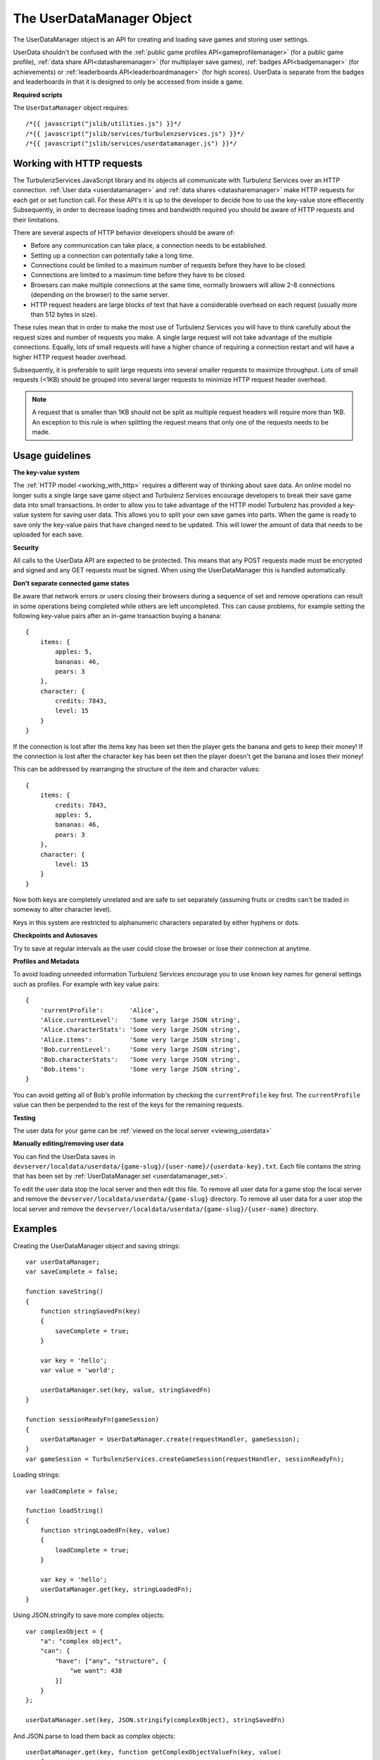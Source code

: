 .. index::
    single: UserDataManager

.. _userdatamanager:

.. highlight:: javascript

--------------------------
The UserDataManager Object
--------------------------

The UserDataManager object is an API for creating and loading save games and storing user settings.

UserData shouldn't be confused with the
:ref:`public game profiles API<gameprofilemanager>` (for a public game profile),
:ref:`data share API<datasharemanager>` (for multiplayer save games),
:ref:`badges API<badgemanager>` (for achievements) or
:ref:`leaderboards API<leaderboardmanager>` (for high scores).
UserData is separate from the badges and leaderboards in that it is designed to only be accessed from inside a game.

**Required scripts**

The ``UserDataManager`` object requires::

    /*{{ javascript("jslib/utilities.js") }}*/
    /*{{ javascript("jslib/services/turbulenzservices.js") }}*/
    /*{{ javascript("jslib/services/userdatamanager.js") }}*/

.. _working_with_http:

Working with HTTP requests
==========================

The TurbulenzServices JavaScript library and its objects all communicate with Turbulenz Services over an HTTP connection.
:ref:`User data <userdatamanager>` and :ref:`data shares <datasharemanager>` make HTTP requests for each get or set function call.
For these API's it is up to the developer to decide how to use the key-value store effiecently
Subsequently, in order to decrease loading times and bandwidth required you should be aware of HTTP requests and their limitations.

There are several aspects of HTTP behavior developers should be aware of:

* Before any communication can take place, a connection needs to be established.
* Setting up a connection can potentially take a long time.
* Connections could be limited to a maximum number of requests before they have to be closed.
* Connections are limited to a maximum time before they have to be closed.
* Browsers can make multiple connections at the same time, normally browsers will allow 2-8 connections (depending on the browser) to the same server.
* HTTP request headers are large blocks of text that have a considerable overhead on each request (usually more than 512 bytes in size).

These rules mean that in order to make the most use of Turbulenz Services you will have to think carefully about the request sizes and number of requests you make.
A single large request will not take advantage of the multiple connections.
Equally, lots of small requests will have a higher chance of requiring a connection restart and will have a higher HTTP request header overhead.

Subsequently, it is preferable to split large requests into several smaller requests to maximize throughput.
Lots of small requests (<1KB) should be grouped into several larger requests to minimize HTTP request header overhead.

.. NOTE::
  A request that is smaller than 1KB should not be split as multiple request headers will require more than 1KB.
  An exception to this rule is when splitting the request means that only one of the requests needs to be made.

Usage guidelines
================

.. _userdata_key_value_store:

**The key-value system**

The :ref:`HTTP model <working_with_http>` requires a different way of thinking about save data.
An online model no longer suits a single large save game object and Turbulenz Services encourage developers to break their save game data into small transactions.
In order to allow you to take advantage of the HTTP model Turbulenz has provided a key-value system for saving user data.
This allows you to split your own save games into parts.
When the game is ready to save only the key-value pairs that have changed need to be updated.
This will lower the amount of data that needs to be uploaded for each save.

.. _userdatamanager_connected_game_states:

**Security**

All calls to the UserData API are expected to be protected.
This means that any POST requests made must be encrypted and signed and any GET requests must be signed.
When using the UserDataManager this is handled automatically.

**Don't separate connected game states**

Be aware that network errors or users closing their browsers during a sequence of set and remove operations can result
in some operations being completed while others are left uncompleted.
This can cause problems, for example setting the following key-value pairs after an in-game transaction buying a banana::

    {
        items: {
            apples: 5,
            bananas: 46,
            pears: 3
        },
        character: {
            credits: 7843,
            level: 15
        }
    }

If the connection is lost after the items key has been set then the player gets the banana and gets to keep their money!
If the connection is lost after the character key has been set then the player doesn't get the banana and loses their money!

This can be addressed by rearranging the structure of the item and character values::

    {
        items: {
            credits: 7843,
            apples: 5,
            bananas: 46,
            pears: 3
        },
        character: {
            level: 15
        }
    }

Now both keys are completely unrelated and are safe to set separately (assuming fruits or credits can't be traded in someway to alter character level).

Keys in this system are restricted to alphanumeric characters separated by either hyphens or dots.

**Checkpoints and Autosaves**

Try to save at regular intervals as the user could close the browser or lose their connection at anytime.

**Profiles and Metadata**

To avoid loading unneeded information Turbulenz Services encourage you to use known key names for general settings such as profiles.
For example with key value pairs::

    {
        'currentProfile':       'Alice',
        'Alice.currentLevel':   'Some very large JSON string',
        'Alice.characterStats': 'Some very large JSON string',
        'Alice.items':          'Some very large JSON string',
        'Bob.currentLevel':     'Some very large JSON string',
        'Bob.characterStats':   'Some very large JSON string',
        'Bob.items':            'Some very large JSON string',
    }

You can avoid getting all of Bob's profile information by checking the ``currentProfile`` key first.
The ``currentProfile`` value can then be perpended to the rest of the keys for the remaining requests.

**Testing**

The user data for your game can be :ref:`viewed on the local server <viewing_userdata>`

**Manually editing/removing user data**

You can find the UserData saves in ``devserver/localdata/userdata/{game-slug}/{user-name}/{userdata-key}.txt``.
Each file contains the string that has been set by :ref:`UserDataManager.set <userdatamanager_set>`.

To edit the user data stop the local server and then edit this file.
To remove all user data for a game stop the local server and remove the ``devserver/localdata/userdata/{game-slug}`` directory.
To remove all user data for a user stop the local server and remove the ``devserver/localdata/userdata/{game-slug}/{user-name}`` directory.

Examples
========

Creating the UserDataManager object and saving strings::

    var userDataManager;
    var saveComplete = false;

    function saveString()
    {
        function stringSavedFn(key)
        {
            saveComplete = true;
        }

        var key = 'hello';
        var value = 'world';

        userDataManager.set(key, value, stringSavedFn)
    }

    function sessionReadyFn(gameSession)
    {
        userDataManager = UserDataManager.create(requestHandler, gameSession);
    }
    var gameSession = TurbulenzServices.createGameSession(requestHandler, sessionReadyFn);

Loading strings::

    var loadComplete = false;

    function loadString()
    {
        function stringLoadedFn(key, value)
        {
            loadComplete = true;
        }

        var key = 'hello';
        userDataManager.get(key, stringLoadedFn);
    }

Using JSON.stringify to save more complex objects::

    var complexObject = {
        "a": "complex object",
        "can": {
            "have": ["any", "structure", {
                "we want": 438
            }]
        }
    };

    userDataManager.set(key, JSON.stringify(complexObject), stringSavedFn)

And JSON.parse to load them back as complex objects::

    userDataManager.get(key, function getComplexObjectValueFn(key, value)
        {
            var complexObject = JSON.parse(value);
            ...
        });

Saving multiple independent objects::

    var spaceLevel = {
        starsCollected: 5,
        ringsCollected: 8
    };
    var homeLevel = {
        starsCollected: 15,
        ringsCollected: 12
    };
    var character = {
        health: 30,
        level: 15
    };

    var itemsSaved = false;
    var characterSaved = false;

    var saveComplete = false;
    var savesRemaining;
    function saveCompleteFn(key)
    {
        savesRemaining =- 1;
        if (savesRemaining === 0)
        {
            saveComplete = true;
        }
    }

    function save()
    {
        savesRemaining = 3;
        userDataManager.set('spaceLevel', JSON.stringify(spaceLevel), saveCompleteFn);
        userDataManager.set('homeLevel', JSON.stringify(homeLevel), saveCompleteFn);
        userDataManager.set('character', JSON.stringify(character), saveCompleteFn);
    }

    var userDataManager;
    function sessionReadyFn(gameSession)
    {
        userDataManager = UserDataManager.create(requestHandler, gameSession);
    }
    var gameSession = TurbulenzServices.createGameSession(requestHandler, sessionReadyFn);

    ...

    if (userDataManager)
    {
        save();
    }


.. NOTE::
    This example is wasteful as each object saved is smaller than :ref:`the HTTP header size <working_with_http>`.
    In your game you should merge keys with small value sizes into one object.

.. NOTE::
    It also assumes that stars and rings cannot be traded for character level or health
    therefore avoiding :ref:`connected game states <userdatamanager_connected_game_states>`.

Constructor
===========

.. index::
    pair: UserDataManager; create

.. _userdatamanager_create:

`create`
--------

**Summary**

Creates a UserDataManager object.
**Syntax** ::

    var userDataManager = UserDataManager.create(requestHandler, gameSession, defaultErrorCallbackFn);

``requestHandler``
    A :ref:`RequestHandler <requesthandler>` object.

``gameSession``
    A :ref:`GameSession <gamesession>` object.

``defaultErrorCallbackFn`` :ref:`(Optional) <turbulenzservices_errorcallbackfn>`
    The default :ref:`error callback function <userdatamanager_errorcallback>` that is called for any UserDataManager
    functions that do not specify their own error callback function.

Returns a UserDataManager object or if the Turbulenz Services are unavailable returns ``null``.

Methods
=======

.. index::
    pair: UserDataManager; get

.. _userdatamanager_get:

`get`
-----

**Summary**

Get the value for a UserData key.

.. note:: This is a :ref:`signed API call <turbulenzservices_security>`

**Syntax** ::

    function callbackFn(key, value) {}
    userDataManager.get(key, callbackFn, errorCallbackFn);

``value``
    A JavaScript string.
    The value for this key.
    If the key does not exist this is ``null``.

``key``
    A JavaScript string.
    The key to get.

``callbackFn``
    A JavaScript function.
    Called on receipt of the request from the Turbulenz Services.

``errorCallbackFn`` :ref:`(Optional) <userdatamanager_errorcallback>`

.. index::
    pair: UserData; set

.. _userdatamanager_set:

`set`
-----

**Summary**

Set the value for a UserData key.

.. note:: This is an :ref:`encrypted API call <turbulenzservices_security>`

**Syntax** ::

    function callbackFn(key) {}
    userdataManager.set(key, value, callbackFn, errorCallbackFn);

``value``
    A JavaScript string.
    The value for this key.
    If the value is an empty string (``null``, ``undefined``, or ``""``) then a remove operation is applied.
    This means that when a get is called after an empty string is set then ``null`` is returned.

``key``
    A JavaScript string.
    The key to set.
    Keys in this system are restricted to alphanumeric characters separated by either hyphens or dots.

``callbackFn``
    A JavaScript function.
    Called on successful write of the key-value.

``errorCallbackFn`` :ref:`(Optional) <userdatamanager_errorcallback>`

If the value is null or undefined then the key will be removed and a call to exists with this key will give false.

.. index::
    pair: UserDataManager; exists

`exists`
--------

**Summary**

Check if a UserData key exists.

.. note:: This is a :ref:`signed API call <turbulenzservices_security>`

**Syntax** ::

    function callbackFn(key, exists) {}
    userDataManager.exists(key, callbackFn, errorCallbackFn);

``key``
    A JavaScript string.
    The key to check.

``exists``
    A JavaScript boolean.

``callbackFn``
    A JavaScript function.
    Called on receipt of the request from the Turbulenz Services.

``errorCallbackFn`` :ref:`(Optional) <userdatamanager_errorcallback>`

Returns true if the key exists.
Returns false if the key doesn't exist, has value null or undefined.

.. WARNING::
    This function should only be used in the case that you only need to know if a ``key`` exists but do not want its contents.
    Otherwise, you should call ``UserDataManager.get`` which will give a ``null`` result in its callback if the ``key`` doesn't exist.
    This avoids 2 requests when only one is necessary.

.. index::
    pair: UserDataManager; remove

`remove`
--------

**Summary**

Remove a UserData key.

.. note:: This is an :ref:`encrypted API call <turbulenzservices_security>`

**Syntax** ::

    function callbackFn(key) {}
    userDataManager.remove(key, callbackFn, errorCallbackFn);

``key``
    A JavaScript string.
    The key to get.

``callbackFn``
    A JavaScript function.
    Called on receipt of the request from the Turbulenz Services.

``errorCallbackFn`` :ref:`(Optional) <userdatamanager_errorcallback>`

.. index::
    pair: UserDataManager; removeAll

`removeAll`
-----------

**Summary**

Remove all UserData for this user.

.. note:: This is an :ref:`encrypted API call <turbulenzservices_security>`

**Syntax** ::

    function callbackFn() {}
    userDataManager.removeAll(callbackFn, errorCallbackFn);

``callbackFn``
    A JavaScript function.
    Called on receipt of the request from the Turbulenz Services.

``errorCallbackFn`` :ref:`(Optional) <userdatamanager_errorcallback>`

.. index::
    pair: UserDataManager; getKeys

.. _userdatamanager_getkeys:

`getKeys`
---------

**Summary**

Get a list of all UserData keys.

.. note:: This is a :ref:`signed API call <turbulenzservices_security>`

**Syntax** ::

    function callbackFn(keyArray) {}
    userDataManager.getKeys(callbackFn, errorCallbackFn);

    //example usage:
    function getKeysCallbackFn(keyArray)
    {
        var keyArrayLength = keyArray.length;
        for (var i = 0; i < keyArrayLength; i += 1)
        {
            var key = keyArray[i];
            // do stuff with keys
        }
    }

    userDataManager.getKeys(getKeysCallbackFn);

``keyArray``
    A JavaScript array of strings.
    This array contains the all of the UserData keys.

``callbackFn``
    A JavaScript function.
    Called on receipt of the list from the Turbulenz Services.

``errorCallbackFn`` :ref:`(Optional) <userdatamanager_errorcallback>`

This is a debugging function.
Key strings should be known in advance, there should be no need to use this function in a release build.


Properties
==========

.. index::
    pair: UserDataManager; service

.. _userdatamanager_service:

`service`
---------

**Summary**

The :ref:`ServiceRequester <servicerequester>` object for the ``userdata`` service.

**Syntax** ::

    var serviceRequester = userDataManager.service;

.. _userdatamanager_errorcallback:

Error callback
==============

**Summary**

A JavaScript function.
Returns an error message and its HTTP status.

**Syntax** ::

    function errorCallbackFn(errorMsg, httpStatus, calledByFn, calledByParams) {}

``httpStatus``
    A JavaScript number.
    You can find a list of common status codes here - http://en.wikipedia.org/wiki/List_of_HTTP_status_codes

``calledByFn``
    A JavaScript function.
    The function that threw the error.

``calledByParams``
    A JavaScript array of the parameters given to the function that threw the error.
